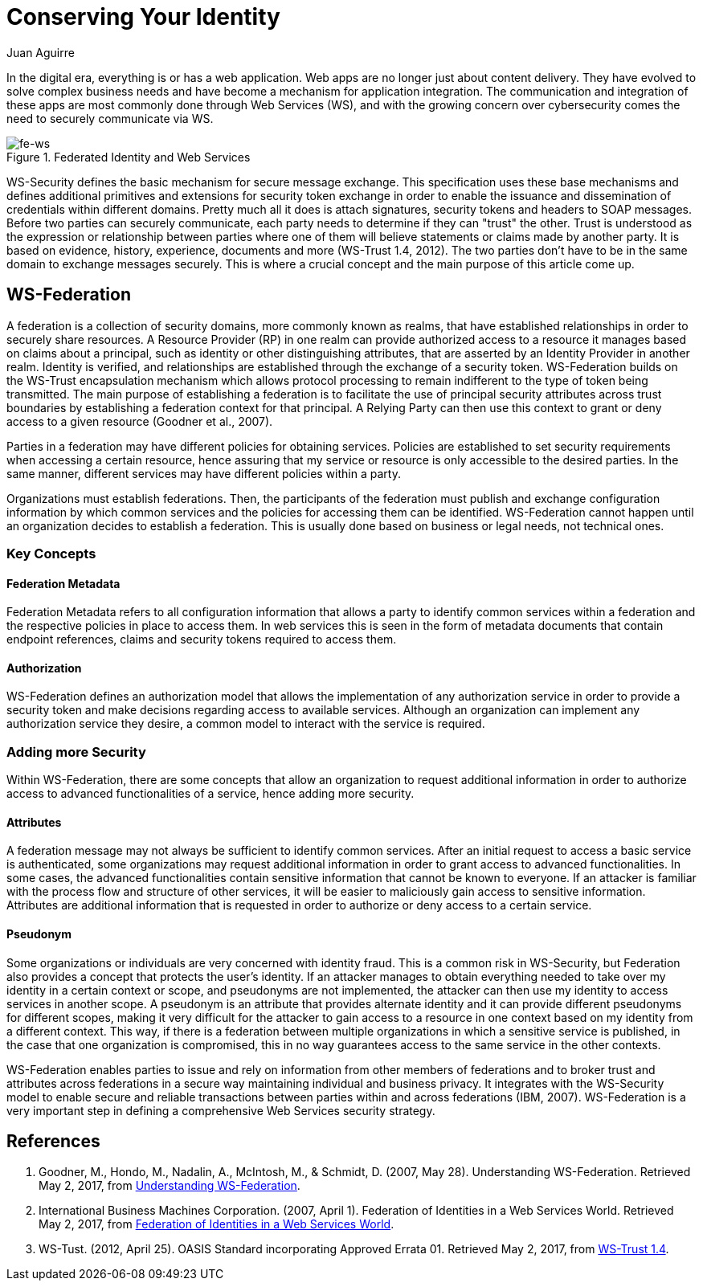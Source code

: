 :slug: conserving-identity/
:date: 2017-05-02
:category: identity
:subtitle: Using WS-Security to secure  your web apps
:tags: web, security, information
:image: https://res.cloudinary.com/fluid-attacks/image/upload/v1620330835/blog/conserving-identity/cover_cjoev1.webp
:alt: Chess piece different from the others
:description: In this article, we present a secure way to exchange information between different web services using the realms of the Web Service Federation (WSF).
:keywords: Web Service, Security, Information, Message Exchange, Application, WS Federation, Ethical Hacking, Pentesting
:author: Juan Aguirre
:writer: juanes
:name: Juan Esteban Aguirre González
:about1: Computer Engineer
:about2: Netflix and hack.
:source: https://unsplash.com/photos/G1yhU1Ej-9A

= Conserving Your Identity

In the digital era, everything is or has a web application.
Web apps are no longer just about content delivery.
They have evolved to solve complex business needs
and have become a mechanism for application integration.
The communication and integration of these apps are most commonly done
through Web Services (WS), and with the growing concern over cybersecurity
comes the need to securely communicate via WS.

.Federated Identity and Web Services
image::https://res.cloudinary.com/fluid-attacks/image/upload/v1620330834/blog/conserving-identity/image1_brolpf.webp[fe-ws]

WS-Security defines the basic mechanism for secure message exchange.
This specification uses these base mechanisms
and defines additional primitives and extensions for security token exchange
in order to enable the issuance and dissemination of credentials
within different domains. Pretty much all it does is attach signatures,
security tokens and headers to SOAP messages.
Before two parties can securely communicate,
each party needs to determine if they can "trust" the other.
Trust is understood as the expression or relationship
between parties where one of them will believe statements or claims
made by another party. It is based on evidence,
history, experience, documents and more (WS-Trust 1.4, 2012).
The two parties don't have to be in the same domain
to exchange messages securely.
This is where a crucial concept
and the main purpose of this article come up.

== WS-Federation

A federation is a collection of security domains,
more commonly known as realms, that have established relationships
in order to securely share resources.
A Resource Provider (RP) in one realm can provide authorized access
to a resource it manages based on claims about a principal,
such as identity or other distinguishing attributes,
that are asserted by an Identity Provider in another realm.
Identity is verified, and relationships are established through
the exchange of a security token.
WS-Federation builds on the WS-Trust encapsulation mechanism
which allows protocol processing to remain indifferent
to the type of token being transmitted.
The main purpose of establishing a federation
is to facilitate the use of principal security attributes
across trust boundaries by establishing a federation context
for that principal. A Relying Party can then use this context
to grant or deny access to a given resource (Goodner et al., 2007).

Parties in a federation may have different policies for obtaining services.
Policies are established to set security requirements when accessing a certain
resource, hence assuring that my service or resource is only accessible to the
desired parties. In the same manner, different services may have different
policies within a party.

Organizations must establish federations. Then, the participants of
the federation must publish and exchange configuration information by which
common services and the policies for accessing them can be identified.
WS-Federation cannot happen until an organization decides
to establish a federation. This is usually done
based on business or legal needs, not technical ones.

=== Key Concepts

==== Federation Metadata

Federation Metadata refers to all configuration information that allows a party
to identify common services within a federation and the respective policies in
place to access them. In web services this is seen in the form of metadata
documents that contain endpoint references, claims and security tokens required
to access them.

==== Authorization

WS-Federation defines an authorization model that allows the implementation
of any authorization service in order to provide a security token and make
decisions regarding access to available services. Although an organization
can implement any authorization service they desire, a common model to interact
with the service is required.

=== Adding more Security

Within WS-Federation, there are some concepts that allow an organization
to request additional information in order to authorize access to advanced
functionalities of a service, hence adding more security.

==== Attributes

A federation message may not always be sufficient to identify common services.
After an initial request to access a basic service is authenticated,
some organizations may request additional information
in order to grant access to advanced functionalities.
In some cases, the advanced functionalities contain
sensitive information that cannot be known to everyone.
If an attacker is familiar with the process flow
and structure of other services,
it will be easier to maliciously gain access to sensitive information.
Attributes are additional information that is requested
in order to authorize or deny access to a certain service.

==== Pseudonym

Some organizations or individuals are very concerned with identity fraud. This
is a common risk in WS-Security, but Federation also provides a concept that
protects the user's identity. If an attacker manages to obtain everything
needed to take over my identity in a certain context or scope, and pseudonyms
are not implemented, the attacker can then use my identity to access services
in another scope. A pseudonym is an attribute that provides alternate identity
and it can provide different pseudonyms for different scopes, making it very
difficult for the attacker to gain access to a resource in one context based on
my identity from a different context. This way, if there is a federation
between multiple organizations in which a sensitive service is published, in
the case that one organization is compromised, this in no way guarantees access
to the same service in the other contexts.

WS-Federation enables parties to issue and rely on information from other
members of federations and to broker trust and attributes across federations in
a secure way maintaining individual and business privacy. It integrates with
the WS-Security model to enable secure and reliable transactions between
parties within and across federations (IBM, 2007). WS-Federation is a very
important step in defining a comprehensive Web Services security strategy.

== References

. Goodner, M., Hondo, M., Nadalin, A., McIntosh, M., & Schmidt, D.
(2007, May 28). Understanding WS-Federation. Retrieved May 2, 2017, from
link:https://msdn.microsoft.com/en-us/library/bb498017.aspx[Understanding WS-Federation].

. International Business Machines Corporation. (2007, April 1). Federation of
Identities in a Web Services World. Retrieved May 2, 2017, from
link:https://msdn.microsoft.com/en-us/library/ms951235.aspx[Federation of Identities in a Web Services World].

. WS-Tust. (2012, April 25). OASIS Standard incorporating Approved Errata 01.
Retrieved May 2, 2017, from
link:http://docs.oasis-open.org/ws-sx/ws-trust/v1.4/ws-trust.html[WS-Trust 1.4].
